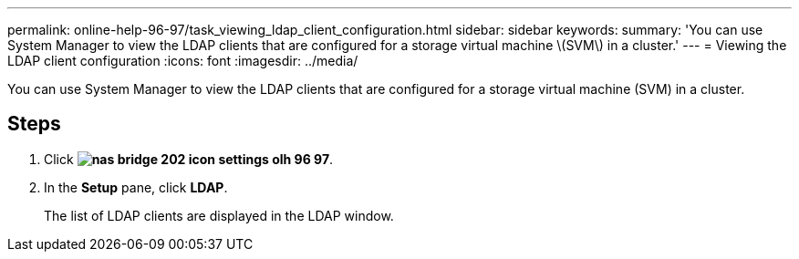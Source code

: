 ---
permalink: online-help-96-97/task_viewing_ldap_client_configuration.html
sidebar: sidebar
keywords: 
summary: 'You can use System Manager to view the LDAP clients that are configured for a storage virtual machine \(SVM\) in a cluster.'
---
= Viewing the LDAP client configuration
:icons: font
:imagesdir: ../media/

[.lead]
You can use System Manager to view the LDAP clients that are configured for a storage virtual machine (SVM) in a cluster.

== Steps

. Click *image:../media/nas_bridge_202_icon_settings_olh_96_97.gif[]*.
. In the *Setup* pane, click *LDAP*.
+
The list of LDAP clients are displayed in the LDAP window.
